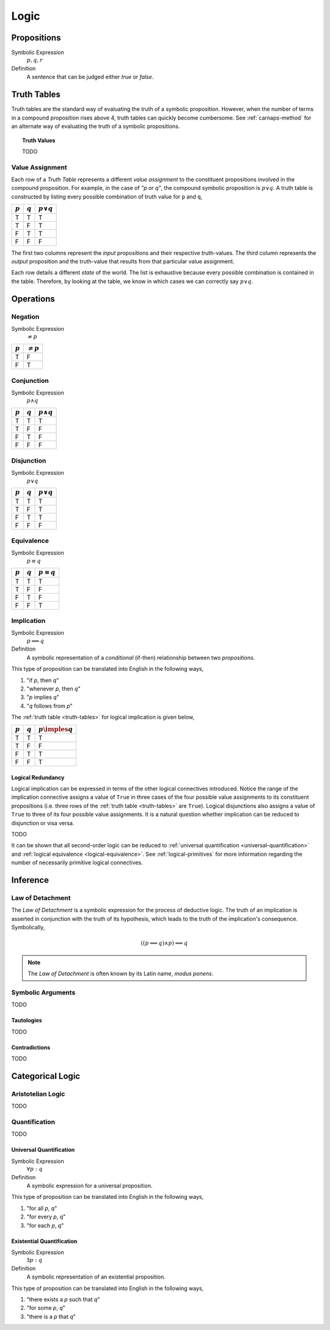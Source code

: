 =====
Logic
=====

.. _proposition:

Propositions
============

Symbolic Expression
    :math:`p, q, r`

Definition
    A sentence that can be judged either *true* or *false*.

.. _truth-tables:

Truth Tables
============

Truth tables are the standard way of evaluating the truth of a symbolic proposition. However, when the number of terms in a compound proposition rises above 4, truth tables can quickly become cumbersome. See :ref:`carnaps-method` for an alternate way of evaluating the truth of a symbolic propositions.

.. _truth-values:

.. topic:: Truth Values

    TODO

.. _value-assignment:

----------------
Value Assignment
----------------

Each row of a *Truth Table* represents a different *value assignment* to the constituent propositions involved in the compound proposition. For example, in the case of *"p or q"*, the compound symbolic proposition is :math:`p \lor q`. A truth table is constructed by listing every possible combination of truth value for ``p`` and ``q``,

.. list-table::
  :header-rows: 1

  * - :math:`p`
    - :math:`q`
    - :math:`p \lor q`
  * - T
    - T
    - T
  * - T
    - F
    - T
  * - F
    - T
    - T
  * - F
    - F
    - F

The first two columns represent the *input* propositions and their respective truth-values. The third column represents the *output* proposition and the truth-value that results from that particular value assignment.

Each row details a different *state* of the world. The list is exhaustive because every possible combination is contained in the table. Therefore, by looking at the table, we know in which cases we can correctly say :math:`p \lor q`.

.. _logical-operations:

Operations
==========

.. _logical-negation:

--------
Negation
--------

Symbolic Expression
    :math:`\neq p`

.. list-table::
  :header-rows: 1

  * - :math:`p`
    - :math:`\neq p`
  * - T
    - F
  * - F
    - T

.. _logical-conjunction:

-----------
Conjunction
-----------

Symbolic Expression
    :math:`p \land q`

.. list-table::
  :header-rows: 1

  * - :math:`p`
    - :math:`q`
    - :math:`p \land q`
  * - T
    - T
    - T
  * - T
    - F
    - F
  * - F
    - T
    - F
  * - F
    - F
    - F

.. _logical-disjunction:

-----------
Disjunction
-----------

Symbolic Expression
    :math:`p \lor q`

.. list-table::
  :header-rows: 1

  * - :math:`p`
    - :math:`q`
    - :math:`p \lor q`
  * - T
    - T
    - T
  * - T
    - F
    - T
  * - F
    - T
    - T
  * - F
    - F
    - F

.. _logical-equivalence:

-----------
Equivalence
-----------

Symbolic Expression
    :math:`p \equiv q`

.. list-table::
  :header-rows: 1

  * - :math:`p`
    - :math:`q`
    - :math:`p \equiv q`
  * - T
    - T
    - T
  * - T
    - F
    - F
  * - F
    - T
    - F
  * - F
    - F
    - T

.. _logical-implication:

-----------
Implication
-----------

Symbolic Expression
    :math:`p \implies q`

Definition
    A symbolic representation of a *conditional* (if-then) relationship between two *propositions*.

This type of proposition can be translated into English in the following ways,

1. "if *p*, then *q*"
2. "whenever *p*, then *q*"
3. "*p* implies *q*"
4. "*q* follows from *p*"

The :ref:`truth table <truth-tables>` for logical implication is given below,

.. list-table::
  :header-rows: 1

  * - :math:`p`
    - :math:`q`
    - :math:`p \imples q`
  * - T
    - T
    - T
  * - T
    - F
    - F
  * - F
    - T
    - T
  * - F
    - F
    - T

Logical Redundancy
------------------

Logical implication can be expressed in terms of the other logical connectives introduced. Notice the range of the implication connective assigns a value of ``True`` in three cases of the four possible value assignments to its constituent propositions (i.e. three rows of the :ref:`truth table <truth-tables>` are ``True``). Logical disjunctions also assigns a value of ``True`` to three of its four possible value assignments. It is a natural question whether implication can be reduced to disjunction or visa versa.

TODO

It can be shown that all second-order logic can be reduced to :ref:`universal quantification <universal-quantification>` and :ref:`logical equivalence <logical-equivalence>`. See :ref:`logical-primitives` for more information regarding the number of necessarily primitive logical connectives.

.. _logical-inference:

Inference
=========

.. _modus-ponens:

-----------------
Law of Detachment
-----------------

The *Law of Detachment* is a symbolic expression for the process of deductive logic. The truth of an implication is asserted in conjunction with the truth of its hypothesis, which leads to the truth of the implication's consequence. Symbolically,

.. math::

    ( (p \implies q) \land p ) \implies q

.. note::

    The *Law of Detachment* is often known by its Latin name, *modus ponens*.

------------------
Symbolic Arguments
------------------

TODO

Tautologies
-----------

TODO

Contradictions
--------------

TODO

Categorical Logic
=================

------------------
Aristotelian Logic
------------------

TODO

.. _logical-quantification:

--------------
Quantification
--------------

TODO

.. _universal-quantification:

Universal Quantification
------------------------

Symbolic Expression
    :math:`\forall p: q`

Definition
    A symbolic expression for a universal proposition.

This type of proposition can be translated into English in the following ways,

1. "for all *p*, *q*"
2. "for every *p*, *q*"
3. "for each *p*, *q*"

.. _existential-quantification:

Existential Quantification
--------------------------

Symbolic Expression
    :math:`\exists p: q`

Definition
    A symbolic representation of an existential proposition.

This type of proposition can be translated into English in the following ways,

1. "there exists a *p* such that *q*"
2. "for some *p*, *q*"
3. "there is a *p* that *q*"
